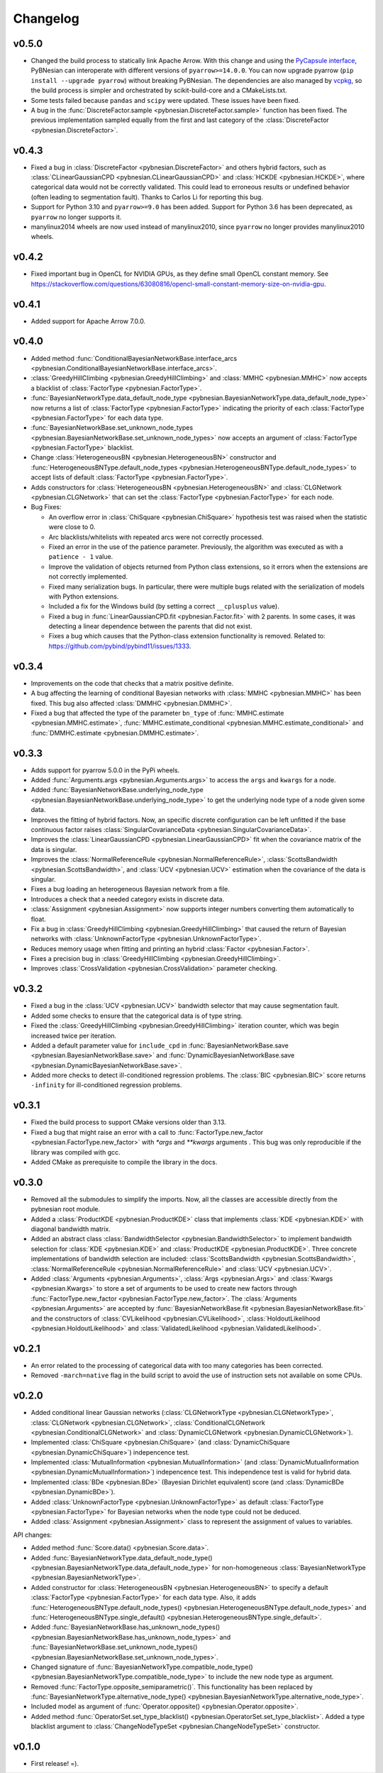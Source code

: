 *********
Changelog
*********


v0.5.0
======

- Changed the build process to statically link Apache Arrow. With this change and using the `PyCapsule interface <https://arrow.apache.org/docs/format/CDataInterface/PyCapsuleInterface.html>`_, PyBNesian can interoperate with different versions of ``pyarrow>=14.0.0``. You can now upgrade pyarrow (``pip install --upgrade pyarrow``) without breaking PyBNesian. The dependencies are also managed by `vcpkg <https://vcpkg.io>`_, so the build process is simpler and orchestrated by scikit-build-core and a CMakeLists.txt.

- Some tests failed because ``pandas`` and ``scipy`` were updated. These issues have been fixed.

- A bug in the :func:`DiscreteFactor.sample <pybnesian.DiscreteFactor.sample>` function has been fixed. The previous implementation sampled equally from the first and last category of the :class:`DiscreteFactor <pybnesian.DiscreteFactor>`.


v0.4.3
======

- Fixed a bug in :class:`DiscreteFactor <pybnesian.DiscreteFactor>` and others hybrid factors, such as
  :class:`CLinearGaussianCPD <pybnesian.CLinearGaussianCPD>` and :class:`HCKDE <pybnesian.HCKDE>`, where categorical
  data would not be correctly validated. This could lead to erroneous results or undefined behavior (often leading to
  segmentation fault). Thanks to Carlos Li for reporting this bug.

- Support for Python 3.10 and ``pyarrow>=9.0`` has been added. Support for Python 3.6 has been deprecated, as
  ``pyarrow`` no longer supports it. 

- manylinux2014 wheels are now used instead of manylinux2010, since ``pyarrow`` no longer provides manylinux2010 wheels.

v0.4.2
======

- Fixed important bug in OpenCL for NVIDIA GPUs, as they define small OpenCL constant memory. See
  https://stackoverflow.com/questions/63080816/opencl-small-constant-memory-size-on-nvidia-gpu.


v0.4.1
======

- Added support for Apache Arrow 7.0.0.

v0.4.0
======

- Added method
  :func:`ConditionalBayesianNetworkBase.interface_arcs <pybnesian.ConditionalBayesianNetworkBase.interface_arcs>`.
- :class:`GreedyHillClimbing <pybnesian.GreedyHillClimbing>` and :class:`MMHC <pybnesian.MMHC>` now accepts a blacklist
  of :class:`FactorType <pybnesian.FactorType>`.
- :func:`BayesianNetworkType.data_default_node_type <pybnesian.BayesianNetworkType.data_default_node_type>` now returns
  a list of :class:`FactorType <pybnesian.FactorType>` indicating the priority of each
  :class:`FactorType <pybnesian.FactorType>` for each data type.
- :func:`BayesianNetworkBase.set_unknown_node_types <pybnesian.BayesianNetworkBase.set_unknown_node_types>` now accepts
  an argument of :class:`FactorType <pybnesian.FactorType>` blacklist.
- Change :class:`HeterogeneousBN <pybnesian.HeterogeneousBN>` constructor and
  :func:`HeterogeneousBNType.default_node_types <pybnesian.HeterogeneousBNType.default_node_types>` to accept lists of
  default :class:`FactorType <pybnesian.FactorType>`.
- Adds constructors for :class:`HeterogeneousBN <pybnesian.HeterogeneousBN>` and
  :class:`CLGNetwork <pybnesian.CLGNetwork>` that can set the :class:`FactorType <pybnesian.FactorType>` for each node.

- Bug Fixes:

  - An overflow error in :class:`ChiSquare <pybnesian.ChiSquare>` hypothesis test was raised when the statistic were
    close to 0.
  - Arc blacklists/whitelists with repeated arcs were not correctly processed.
  - Fixed an error in the use of the patience parameter. Previously, the algorithm was executed as with a
    ``patience - 1`` value.
  - Improve the validation of objects returned from Python class extensions, so it errors when the extensions are not
    correctly implemented.
  - Fixed many serialization bugs. In particular, there were multiple bugs related with the serialization of models with
    Python extensions.
  - Included a fix for the Windows build (by setting a correct ``__cplusplus`` value).
  - Fixed a bug in :func:`LinearGaussianCPD.fit <pybnesian.Factor.fit>` with 2 parents. In some cases, it was
    detecting a linear dependence between the parents that did not exist.
  - Fixes a bug which causes that the Python-class extension functionality is removed.
    Related to: https://github.com/pybind/pybind11/issues/1333.


v0.3.4
======

- Improvements on the code that checks that a matrix positive definite.
- A bug affecting the learning of conditional Bayesian networks with :class:`MMHC <pybnesian.MMHC>` has been fixed. This
  bug also affected :class:`DMMHC <pybnesian.DMMHC>`.
- Fixed a bug that affected the type of the parameter ``bn_type`` of :func:`MMHC.estimate <pybnesian.MMHC.estimate>`,
  :func:`MMHC.estimate_conditional <pybnesian.MMHC.estimate_conditional>` and
  :func:`DMMHC.estimate <pybnesian.DMMHC.estimate>`.

v0.3.3
======

- Adds support for pyarrow 5.0.0 in the PyPi wheels.
- Added :func:`Arguments.args <pybnesian.Arguments.args>` to access the ``args`` and ``kwargs`` for a node.
- Added :func:`BayesianNetworkBase.underlying_node_type <pybnesian.BayesianNetworkBase.underlying_node_type>` to get the
  underlying node type of a node given some data.
- Improves the fitting of hybrid factors. Now, an specific discrete configuration can be left unfitted if the base
  continuous factor raises :class:`SingularCovarianceData <pybnesian.SingularCovarianceData>`.
- Improves the :class:`LinearGaussianCPD <pybnesian.LinearGaussianCPD>` fit when the covariance matrix of the data is
  singular.
- Improves the :class:`NormalReferenceRule <pybnesian.NormalReferenceRule>`,
  :class:`ScottsBandwidth <pybnesian.ScottsBandwidth>`, and :class:`UCV <pybnesian.UCV>` estimation when the covariance
  of the data is singular.
- Fixes a bug loading an heterogeneous Bayesian network from a file.
- Introduces a check that a needed category exists in discrete data.
- :class:`Assignment <pybnesian.Assignment>` now supports integer numbers converting them automatically to float.
- Fix a bug in :class:`GreedyHillClimbing <pybnesian.GreedyHillClimbing>` that caused the return of Bayesian networks
  with :class:`UnknownFactorType <pybnesian.UnknownFactorType>`.
- Reduces memory usage when fitting and printing an hybrid :class:`Factor <pybnesian.Factor>`.
- Fixes a precision bug in :class:`GreedyHillClimbing <pybnesian.GreedyHillClimbing>`.
- Improves :class:`CrossValidation <pybnesian.CrossValidation>` parameter checking.

v0.3.2
======

- Fixed a bug in the :class:`UCV <pybnesian.UCV>` bandwidth selector that may cause segmentation fault.
- Added some checks to ensure that the categorical data is of type string.
- Fixed the :class:`GreedyHillClimbing <pybnesian.GreedyHillClimbing>` iteration counter, which was begin increased
  twice per iteration.
- Added a default parameter value for ``include_cpd`` in
  :func:`BayesianNetworkBase.save <pybnesian.BayesianNetworkBase.save>` and
  :func:`DynamicBayesianNetworkBase.save <pybnesian.DynamicBayesianNetworkBase.save>`.
- Added more checks to detect ill-conditioned regression problems. The :class:`BIC <pybnesian.BIC>` score returns
  ``-infinity`` for ill-conditioned regression problems.

v0.3.1
======

- Fixed the build process to support CMake versions older than 3.13.
- Fixed a bug that might raise an error with a call to :func:`FactorType.new_factor <pybnesian.FactorType.new_factor>`
  with `*args` and `**kwargs` arguments . This bug was only reproducible if the library was compiled with gcc.
- Added CMake as prerequisite to compile the library in the docs.

v0.3.0
======

- Removed all the submodules to simplify the imports. Now, all the classes are accessible directly from the pybnesian
  root module.
- Added a :class:`ProductKDE <pybnesian.ProductKDE>` class that implements :class:`KDE <pybnesian.KDE>` with diagonal
  bandwidth matrix.
- Added an abstract class :class:`BandwidthSelector <pybnesian.BandwidthSelector>` to implement bandwidth selection for
  :class:`KDE <pybnesian.KDE>` and :class:`ProductKDE <pybnesian.ProductKDE>`. Three concrete implementations of
  bandwidth selection are included: :class:`ScottsBandwidth <pybnesian.ScottsBandwidth>`,
  :class:`NormalReferenceRule <pybnesian.NormalReferenceRule>` and :class:`UCV <pybnesian.UCV>`.
- Added :class:`Arguments <pybnesian.Arguments>`, :class:`Args <pybnesian.Args>` and :class:`Kwargs <pybnesian.Kwargs>`
  to store a set of arguments to be used to create new factors through
  :func:`FactorType.new_factor <pybnesian.FactorType.new_factor>`. The :class:`Arguments <pybnesian.Arguments>` are
  accepted by :func:`BayesianNetworkBase.fit <pybnesian.BayesianNetworkBase.fit>` and the constructors of
  :class:`CVLikelihood <pybnesian.CVLikelihood>`, :class:`HoldoutLikelihood <pybnesian.HoldoutLikelihood>` and
  :class:`ValidatedLikelihood <pybnesian.ValidatedLikelihood>`.

v0.2.1
======
- An error related to the processing of categorical data with too many categories has been corrected.
- Removed ``-march=native`` flag in the build script to avoid the use of instruction sets not available on some CPUs.

v0.2.0
======

- Added conditional linear Gaussian networks (:class:`CLGNetworkType <pybnesian.CLGNetworkType>`, 
  :class:`CLGNetwork <pybnesian.CLGNetwork>`,
  :class:`ConditionalCLGNetwork <pybnesian.ConditionalCLGNetwork>` and
  :class:`DynamicCLGNetwork <pybnesian.DynamicCLGNetwork>`).
- Implemented :class:`ChiSquare <pybnesian.ChiSquare>` (and 
  :class:`DynamicChiSquare <pybnesian.DynamicChiSquare>`) indepencence test.
- Implemented :class:`MutualInformation <pybnesian.MutualInformation>` (and
  :class:`DynamicMutualInformation <pybnesian.DynamicMutualInformation>`) indepencence test. This
  independence test is valid for hybrid data.
- Implemented :class:`BDe <pybnesian.BDe>` (Bayesian Dirichlet equivalent) score (and
  :class:`DynamicBDe <pybnesian.DynamicBDe>`).
- Added :class:`UnknownFactorType <pybnesian.UnknownFactorType>` as default
  :class:`FactorType <pybnesian.FactorType>` for Bayesian networks when the node type could not be deduced.
- Added :class:`Assignment <pybnesian.Assignment>` class to represent the assignment of values to variables.

API changes:

- Added method :func:`Score.data() <pybnesian.Score.data>`.
- Added
  :func:`BayesianNetworkType.data_default_node_type() <pybnesian.BayesianNetworkType.data_default_node_type>` for
  non-homogeneous :class:`BayesianNetworkType <pybnesian.BayesianNetworkType>`.
- Added constructor for :class:`HeterogeneousBN <pybnesian.HeterogeneousBN>` to specify a default
  :class:`FactorType <pybnesian.FactorType>` for each data type. Also, it adds
  :func:`HeterogeneousBNType.default_node_types() <pybnesian.HeterogeneousBNType.default_node_types>` and
  :func:`HeterogeneousBNType.single_default() <pybnesian.HeterogeneousBNType.single_default>`.
- Added
  :func:`BayesianNetworkBase.has_unknown_node_types() <pybnesian.BayesianNetworkBase.has_unknown_node_types>` and
  :func:`BayesianNetworkBase.set_unknown_node_types() <pybnesian.BayesianNetworkBase.set_unknown_node_types>`.
- Changed signature of
  :func:`BayesianNetworkType.compatible_node_type() <pybnesian.BayesianNetworkType.compatible_node_type>` to
  include the new node type as argument.
- Removed :func:`FactorType.opposite_semiparametric()`. This functionality has been replaced by
  :func:`BayesianNetworkType.alternative_node_type() <pybnesian.BayesianNetworkType.alternative_node_type>`.
- Included model as argument of :func:`Operator.opposite() <pybnesian.Operator.opposite>`.
- Added method :func:`OperatorSet.set_type_blacklist() <pybnesian.OperatorSet.set_type_blacklist>`.
  Added a type blacklist argument to :class:`ChangeNodeTypeSet <pybnesian.ChangeNodeTypeSet>`
  constructor.

v0.1.0
======

- First release! =).